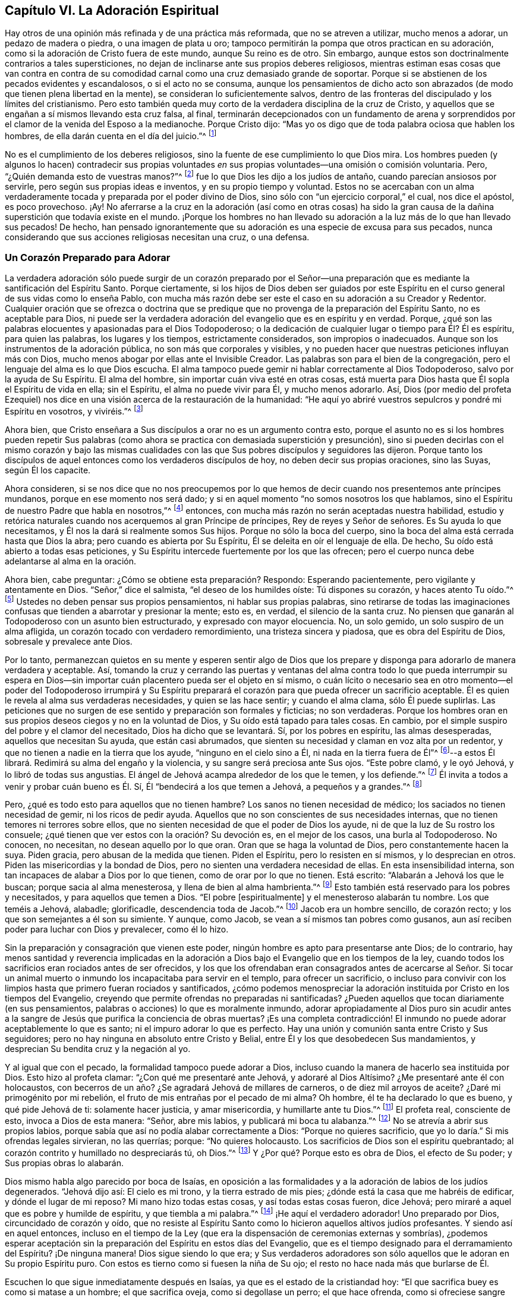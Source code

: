 == Capítulo VI. La Adoración Espiritual

Hay otros de una opinión más refinada y de una práctica más reformada,
que no se atreven a utilizar, mucho menos a adorar, un pedazo de madera o piedra,
o una imagen de plata u oro;
tampoco permitirán la pompa que otros practican en su adoración,
como si la adoración de Cristo fuera de este mundo, aunque Su reino es de otro.
Sin embargo, aunque estos son doctrinalmente contrarios a tales supersticiones,
no dejan de inclinarse ante sus propios deberes religiosos,
mientras estiman esas cosas que van contra en contra de
su comodidad carnal como una cruz demasiado grande de soportar.
Porque si se abstienen de los pecados evidentes y escandalosos,
o si el acto no se consuma,
aunque los pensamientos de dicho acto son abrazados
(de modo que tienen plena libertad en la mente),
se consideran lo suficientemente salvos,
dentro de las fronteras del discipulado y los límites del cristianismo.
Pero esto también queda muy corto de la verdadera disciplina de la cruz de Cristo,
y aquellos que se engañan a sí mismos llevando esta cruz falsa, al final,
terminarán decepcionados con un fundamento de arena y sorprendidos
por el clamor de la venida del Esposo a la medianoche.
Porque Cristo dijo: "`Mas yo os digo que de toda palabra ociosa que hablen los hombres,
de ella darán cuenta en el día del juicio.`"^
footnote:[Mateos 12:36]

No es el cumplimiento de los deberes religiosos,
sino la fuente de ese cumplimiento lo que Dios mira.
Los hombres pueden (y algunos lo hacen) contradecir sus propias
voluntades _en_ sus propias voluntades--una omisión o comisión voluntaria.
Pero, "`¿Quién demanda esto de vuestras manos?`"^
footnote:[Isaías 1:12]
fue lo que Dios les dijo a los judíos de antaño, cuando parecían ansiosos por servirle,
pero según sus propias ideas e inventos, y en su propio tiempo y voluntad.
Estos no se acercaban con un alma verdaderamente
tocada y preparada por el poder divino de Dios,
sino sólo con "`un ejercicio corporal,`" el cual, nos dice el apóstol,
es poco provechoso.
¡Ay! No aferrarse a la cruz en la adoración (así como en otras cosas) ha sido
la gran causa de la dañina superstición que todavía existe en el mundo.
¡Porque los hombres no han llevado su adoración a
la luz más de lo que han llevado sus pecados!
De hecho,
han pensado ignorantemente que su adoración es una especie de excusa para sus pecados,
nunca considerando que sus acciones religiosas necesitan una cruz, o una defensa.

=== Un Corazón Preparado para Adorar

La verdadera adoración sólo puede surgir de un corazón preparado por el
Señor--una preparación que es mediante la santificación del Espíritu Santo.
Porque ciertamente,
si los hijos de Dios deben ser guiados por este Espíritu
en el curso general de sus vidas como lo enseña Pablo,
con mucha más razón debe ser este el caso en su adoración a su Creador y Redentor.
Cualquier oración que se ofrezca o doctrina que se predique
que no provenga de la preparación del Espíritu Santo,
no es aceptable para Dios,
ni puede ser la verdadera adoración del evangelio que es en espíritu y en verdad.
Porque, ¿qué son las palabras elocuentes y apasionadas para el Dios Todopoderoso;
o la dedicación de cualquier lugar o tiempo para Él? Él es espíritu,
para quien las palabras, los lugares y los tiempos, estrictamente considerados,
son impropios o inadecuados.
Aunque son los instrumentos de la adoración pública,
no son más que corporales y visibles,
y no pueden hacer que nuestras peticiones influyan más con Dios,
mucho menos abogar por ellas ante el Invisible Creador.
Las palabras son para el bien de la congregación,
pero el lenguaje del alma es lo que Dios escucha.
El alma tampoco puede gemir ni hablar correctamente al Dios Todopoderoso,
salvo por la ayuda de Su Espíritu.
El alma del hombre, sin importar cuán viva esté en otras cosas,
está muerta para Dios hasta que Él sopla el Espíritu de vida en ella; sin el Espíritu,
el alma no puede vivir para Él, y mucho menos adorarlo.
Así,
Dios (por medio del profeta Ezequiel) nos dice en
una visión acerca de la restauración de la humanidad:
"`He aquí yo abriré vuestros sepulcros y pondré mi Espíritu en vosotros, y viviréis.`"^
footnote:[Ezequiel 37:12, 14]

Ahora bien, que Cristo enseñara a Sus discípulos a orar no es un argumento contra esto,
porque el asunto no es si los hombres pueden repetir Sus palabras
(como ahora se practica con demasiada superstición y presunción),
sino si pueden decirlas con el mismo corazón y bajo las mismas
cualidades con las que Sus pobres discípulos y seguidores las dijeron.
Porque tanto los discípulos de aquel entonces como los verdaderos discípulos de hoy,
no deben decir sus propias oraciones, sino las Suyas, según Él los capacite.

Ahora consideren,
si se nos dice que no nos preocupemos por lo que hemos de
decir cuando nos presentemos ante príncipes mundanos,
porque en ese momento nos será dado;
y si en aquel momento "`no somos nosotros los que hablamos,
sino el Espíritu de nuestro Padre que habla en nosotros,`"^
footnote:[Mateos 10:20]
entonces, con mucha más razón no serán aceptadas nuestra habilidad,
estudio y retórica naturales cuando nos acerquemos al gran Príncipe de príncipes,
Rey de reyes y Señor de señores.
Es Su ayuda lo que necesitamos, y Él nos la dará si realmente somos Sus hijos.
Porque no sólo la boca del cuerpo,
sino la boca del alma está cerrada hasta que Dios la abra;
pero cuando es abierta por Su Espíritu, Él se deleita en oír el lenguaje de ella.
De hecho, Su oído está abierto a todas esas peticiones,
y Su Espíritu intercede fuertemente por los que las ofrecen;
pero el cuerpo nunca debe adelantarse al alma en la oración.

Ahora bien, cabe preguntar: ¿Cómo se obtiene esta preparación? Respondo:
Esperando pacientemente, pero vigilante y atentamente en Dios.
"`Señor,`" dice el salmista, "`el deseo de los humildes oíste: Tú dispones su corazón,
y haces atento Tu oído.`"^
footnote:[Salmos 10:17 RV1602P]
Ustedes no deben pensar sus propios pensamientos, ni hablar sus propias palabras,
sino retirarse de todas las imaginaciones confusas
que tienden a abarrotar y presionar la mente;
esto es, en verdad, el silencio de la santa cruz.
No piensen que ganarán al Todopoderoso con un asunto bien estructurado,
y expresado con mayor elocuencia.
No, un solo gemido, un solo suspiro de un alma afligida,
un corazón tocado con verdadero remordimiento, una tristeza sincera y piadosa,
que es obra del Espíritu de Dios, sobresale y prevalece ante Dios.

Por lo tanto,
permanezcan quietos en su mente y esperen sentir algo de Dios que los
prepare y disponga para adorarlo de manera verdadera y aceptable.
Así,
tomando la cruz y cerrando las puertas y ventanas del alma
contra todo lo que pueda interrumpir su espera en Dios--sin
importar cuán placentero pueda ser el objeto en sí mismo,
o cuán lícito o necesario sea en otro momento--el poder del Todopoderoso irrumpirá
y Su Espíritu preparará el corazón para que pueda ofrecer un sacrificio aceptable.
Él es quien le revela al alma sus verdaderas necesidades, y quien se las hace sentir;
y cuando el alma clama, sólo Él puede suplirlas.
Las peticiones que no surgen de ese sentido y preparación son formales y ficticias;
no son verdaderas.
Porque los hombres oran en sus propios deseos ciegos y no en la voluntad de Dios,
y Su oído está tapado para tales cosas.
En cambio, por el simple suspiro del pobre y el clamor del necesitado,
Dios ha dicho que se levantará. Sí, por los pobres en espíritu, las almas desesperadas,
aquellos que necesitan Su ayuda, que están casi abrumados,
que sienten su necesidad y claman en voz alta por un redentor,
y que no tienen a nadie en la tierra que los ayude, "`ninguno en el cielo sino a Él,
ni nada en la tierra fuera de Él`"^
footnote:[Salmos 73:25 Traducción Literal Inglés]--a
estos Él librará. Redimirá su alma del engaño y la violencia,
y su sangre será preciosa ante Sus ojos.
"`Este pobre clamó, y le oyó Jehová, y lo libró de todas sus angustias.
El ángel de Jehová acampa alrededor de los que le temen, y los defiende.`"^
footnote:[Salmos 34:6-7]
Él invita a todos a venir y probar cuán bueno es Él. Sí,
Él "`bendecirá a los que temen a Jehová, a pequeños y a grandes.`"^
footnote:[Salmos 115:13]

Pero, ¿qué es todo esto para aquellos que no tienen hambre?
Los sanos no tienen necesidad de médico; los saciados no tienen necesidad de gemir,
ni los ricos de pedir ayuda.
Aquellos que no son conscientes de sus necesidades internas,
que no tienen temores ni terrores sobre ellos,
que no sienten necesidad de que el poder de Dios los ayude,
ni de que la luz de Su rostro los consuele;
¿qué tienen que ver estos con la oración? Su devoción es, en el mejor de los casos,
una burla al Todopoderoso.
No conocen, no necesitan, no desean aquello por lo que oran.
Oran que se haga la voluntad de Dios, pero constantemente hacen la suya.
Piden gracia, pero abusan de la medida que tienen.
Piden el Espíritu, pero lo resisten en sí mismos, y lo desprecian en otros.
Piden las misericordias y la bondad de Dios,
pero no sienten una verdadera necesidad de ellas.
En esta insensibilidad interna, son tan incapaces de alabar a Dios por lo que tienen,
como de orar por lo que no tienen.
Está escrito: "`Alabarán a Jehová los que le buscan; porque sacia al alma menesterosa,
y llena de bien al alma hambrienta.`"^
footnote:[Salmos 22:26; 107:9]
Esto también está reservado para los pobres y necesitados,
y para aquellos que temen a Dios.
"`El pobre +++[+++espiritualmente]
y el menesteroso alabarán tu nombre.
Los que teméis a Jehová, alabadle; glorificadle, descendencia toda de Jacob.`"^
footnote:[Salmos 74:21; 22:23]
Jacob era un hombre sencillo, de corazón recto;
y los que son semejantes a él son su simiente.
Y aunque, como Jacob, se vean a sí mismos tan pobres como gusanos,
aun así reciben poder para luchar con Dios y prevalecer, como él lo hizo.

Sin la preparación y consagración que vienen este poder,
ningún hombre es apto para presentarse ante Dios; de lo contrario,
hay menos santidad y reverencia implicadas en la adoración
a Dios bajo el Evangelio que en los tiempos de la ley,
cuando todos los sacrificios eran rociados antes de ser ofrecidos,
y los que los ofrendaban eran consagrados antes de acercarse al Señor. Si tocar
un animal muerto o inmundo los incapacitaba para servir en el templo,
para ofrecer un sacrificio,
o incluso para convivir con los limpios hasta que primero fueran rociados y santificados,
¿cómo podemos menospreciar la adoración instituida por Cristo en los tiempos del Evangelio,
creyendo que permite ofrendas no preparadas ni santificadas?
¿Pueden aquellos que tocan diariamente (en sus pensamientos,
palabras o acciones) lo que es moralmente inmundo,
adorar apropiadamente al Dios puro sin acudir antes a la
sangre de Jesús que purifica la conciencia de obras muertas?
¡Es una completa contradicción! El inmundo no puede
adorar aceptablemente lo que es santo;
ni el impuro adorar lo que es perfecto.
Hay una unión y comunión santa entre Cristo y Sus seguidores;
pero no hay ninguna en absoluto entre Cristo y Belial,
entre Él y los que desobedecen Sus mandamientos,
y desprecian Su bendita cruz y la negación al yo.

Y al igual que con el pecado, la formalidad tampoco puede adorar a Dios,
incluso cuando la manera de hacerlo sea instituida por Dios.
Esto hizo al profeta clamar: "`¿Con qué me presentaré ante Jehová,
y adoraré al Dios Altísimo?
¿Me presentaré ante él con holocaustos,
con becerros de un año? ¿Se agradará Jehová de millares de carneros,
o de diez mil arroyos de aceite?
¿Daré mi primogénito por mi rebelión, el fruto de mis entrañas por el pecado de mi alma?
Oh hombre, él te ha declarado lo que es bueno, y qué pide Jehová de ti:
solamente hacer justicia, y amar misericordia, y humillarte ante tu Dios.`"^
footnote:[Miqueas 6:6-8]
El profeta real, consciente de esto, invoca a Dios de esta manera: "`Señor,
abre mis labios, y publicará mi boca tu alabanza.`"^
footnote:[Salmos 51:15]
No se atrevía a abrir sus propios labios,
porque sabía que así no podía alabar correctamente a Dios:
"`Porque no quieres sacrificio, que yo lo daría.`" Si mis ofrendas legales sirvieran,
no las querrías; porque: "`No quieres holocausto.
Los sacrificios de Dios son el espíritu quebrantado;
al corazón contrito y humillado no despreciarás tú, oh Dios.`"^
footnote:[Salmos 51:16-17]
Y ¿Por qué? Porque esto es obra de Dios, el efecto de Su poder;
y Sus propias obras lo alabarán.

Dios mismo habla algo parecido por boca de Isaías,
en oposición a las formalidades y a la adoración de labios de los judíos degenerados.
"`Jehová dijo así: El cielo es mi trono, y la tierra estrado de mis pies;
¿dónde está la casa que me habréis de edificar, y dónde el lugar de mi reposo?
Mi mano hizo todas estas cosas, y así todas estas cosas fueron, dice Jehová;
pero miraré a aquel que es pobre y humilde de espíritu, y que tiembla a mi palabra.`"^
footnote:[Isaías 66:1-2]
¡He aquí el verdadero adorador!
Uno preparado por Dios, circuncidado de corazón y oído,
que no resiste al Espíritu Santo como lo hicieron aquellos altivos judíos profesantes.
Y siendo así en aquel entonces,
incluso en el tiempo de la Ley
(que era la dispensación de ceremonias externas y sombrías),
¿podemos esperar aceptación sin la preparación del Espíritu en estos días del Evangelio,
que es el tiempo designado para el derramamiento del Espíritu?
¡De ninguna manera!
Dios sigue siendo lo que era;
y Sus verdaderos adoradores son sólo aquellos que le adoran en Su propio Espíritu puro.
Con estos es tierno como si fuesen la niña de Su ojo;
el resto no hace nada más que burlarse de Él.

Escuchen lo que sigue inmediatamente después en Isaías,
ya que es el estado de la cristiandad hoy:
"`El que sacrifica buey es como si matase a un hombre; el que sacrifica oveja,
como si degollase un perro; el que hace ofrenda, como si ofreciese sangre de cerdo;
el que quema incienso, como si bendijese a un ídolo.
Y porque escogieron sus propios caminos, y su alma amó sus abominaciones.`"^
footnote:[Isaías 66:3]
Que nadie diga ahora:
"`Nosotros no hemos presentado estos tipos de ofrendas,`" porque ese no es el punto.
Dios no se ofendió con las ofrendas,
sino con los que las ofrecían. Estas eran las formas
legales de sacrificio designadas por Dios,
pero al no presentarlas el pueblo en ese estado de espíritu,
ni bajo esa disposición de alma que se requerían,
Dios declaró con mucha intensidad que las aborrecía.

En otro lugar, a través del mismo profeta, les declara:
"`No me traigáis más vana ofrenda; el incienso me es abominación;
luna nueva y día de reposo, el convocar asambleas, no lo puedo sufrir;
son iniquidad vuestras fiestas solemnes.
Vuestras lunas nuevas y vuestras fiestas solemnes las tiene aborrecidas mi alma;
me son gravosas; cansado estoy de soportarlas.
Cuando extendáis vuestras manos, yo esconderé de vosotros mis ojos;
asimismo cuando multipliquéis la oración, yo no oiré.`"^
footnote:[Isaías 1:13-15]
Esta es una denuncia muy terrible contra su adoración.
¿Y por qué? Porque sus corazones estaban contaminados.
No amaban al Señor con todo su corazón, sino que quebrantaban Su ley,
se rebelaban contra Su Espíritu y no hacían lo recto delante de sus ojos.
La causa se ve claramente por el remedio que Él prescribe: "`Lavaos y limpiaos;
quitad la iniquidad de vuestras obras de delante de mis ojos; dejad de hacer lo malo;
aprended a hacer el bien; buscad el juicio, restituid al agraviado,
haced justicia al huérfano, amparad a la viuda.`"^
footnote:[Isaías 1:16-17]

Bajo estas condiciones, y nada más, Él los invita a que se vuelvan a Él,
y les dice que "`si sus pecados fueren como la grana, como la nieve serán emblanquecidos;
si fueren rojos como el carmesí, vendrán a ser como blanca lana.`"^
footnote:[Isaías 1:18]
Así de cierto es este notable pasaje del Salmista: "`Venid,
oíd todos los que teméis a Dios, y contaré lo que ha hecho a mi alma.
A Él clamé con mi boca, y fue exaltado con mi lengua.
Si en mi corazón hubiese yo mirado a la iniquidad, el Señor no me habría escuchado.
Mas ciertamente me escuchó Dios; atendió a la voz de mi súplica.
Bendito sea Dios, que no echó de sí mi oración, ni de mí Su misericordia.`"^
footnote:[Salmos 66:16-20]

=== Esperando en el Señor

Mucho se podría citar para demostrar el desagrado
de Dios incluso contra sus propias formas de adoración,
cuando se realizaban sin Su Espíritu y sin esa preparación de corazón
necesaria en el hombre que sólo Él puede obrar o dar.
Más que cualquier otro escritor del texto sagrado,
esto más frecuente y enfáticamente nos es recomendado por el ejemplo del Salmista.

David, recordando repetidas veces sus grandes errores y la causa de ellos,
y la forma en la que llegaba a ser aceptado por Dios y a obtener fuerza y consuelo de Él,
frecuentemente se recordaba a sí mismo esperar en Dios.
"`Encamíname en tu verdad, y enséñame, porque tú eres el Dios de mi salvación;
en ti he esperado todo el día.`"^
footnote:[Salmos 25:5]
Su alma tenía la mirada puesta en Dios para salvación,
y para ser librada de las trampas y de los males del mundo.
Esto muestra un ejercicio interno, una atención espiritual,
que no consistía en formas externas sino en una ayuda divina interna.

Y en verdad, David tenía un gran estímulo para hacerlo,
porque la bondad de Dios lo invitaba a ello y lo fortalecía en ello.
Él dice: "`Pacientemente esperé a Jehová, y se inclinó a mí, y oyó mi clamor.
Y me hizo sacar del pozo de la desesperación, del lodo cenagoso;
puso mis pies sobre peña.`"^
footnote:[Salmos 40:1-2]
El Señor apareció internamente para consolar el alma de David,
que esperaba Su ayuda para ser librado de las tentaciones
y aflicciones que estaban a punto de abrumarlo,
y para recibir seguridad y paz.
Por eso dice, el Señor "`estableció mis pasos;`"^
footnote:[Salmos 40:2 RV1602P]
es decir, afirmó su mente en la justicia.

Antes de esto, cada paso que daba David lo hundía en el lodo,
y apenas podía andar sin caerse.
Las tentaciones lo asaltaban por todas partes;
pero él esperó pacientemente en el Señor con su mente retirada,
vigilante y puesta en la ley y Espíritu de Dios,
y sintió cómo se inclinaba el Señor hacia él. Su clamor
sincero y desesperado entró en el cielo y prevaleció,
y entonces vino el rescate y la liberación. En el tiempo de Dios, no en el de David,
se le dio fuerza para atravesar sus pruebas y superar todas sus angustias.
Y así: "`Puso luego en mi boca cántico nuevo, alabanza a nuestro Dios.`"^
footnote:[Salmos 40:3]
Sin duda, este fue un cántico hecho y puesto por Dios, y no por él mismo.

En otra ocasión, lo encontramos clamando de esta manera:
"`Como el ciervo brama por las corrientes de las aguas, así clama por ti, oh Dios,
el alma mía. Mi alma tiene sed de Dios, del Dios vivo; ¿Cuándo vendré,
y me presentaré delante de Dios?`"^
footnote:[Salmos 42:1-2]
Esto va más allá de la formalidad, y no puede ser el producto de ninguna lección externa.
Con esto podemos ver que la verdadera adoración es una obra interna,
que el alma debe ser tocada y levantada en deseos celestiales por el Espíritu celestial,
y que la verdadera adoración es en la presencia de Dios.
"`¿Cuándo vendré, y me presentaré?`" No en el templo, ni con sacrificios externos,
sino "`delante de Dios,`"^
footnote:[Salmos 42:2]
en Su presencia.
Las almas de los verdaderos adoradores deben ver a Dios y presentarse delante de Él;
y para esto esperan, anhelan y tienen sed.

¡Oh, cuánto se ha degenerado la mayor parte de la cristiandad del ejemplo de David!
Y no es de extrañar, pues este buen hombre nos dice:
"`En Dios solamente espera en silencio mi alma;`"^
footnote:[Salmos 62:1 LBLA]
y le ordena a su alma que así lo haga: "`Alma mía, espera en silencio solamente en Dios,
pues de Él viene mi esperanza.`"^
footnote:[Salmos 62:5 LBLA]
Es como si hubiera dicho: '`Nadie más puede preparar mi corazón o suplir mis necesidades.
Mi esperanza no viene de mis propias obras voluntarias,
ni de la adoración corporal que pueda rendirle; estas cosas no tienen valor;
no pueden ayudarme ni agradar a Dios.
Pero espero en Él para recibir fuerza y poder,
a fin de presentarme de la manera que más le agrade;
porque Aquel que prepara el sacrificio,
ciertamente lo aceptará.`' En dos versículos repite tres veces,
"`Espero yo en Jehová;`" "`Espera mi alma;`" "`Mi alma espera al Señor,
más que los centinelas a la mañana.`"^
footnote:[Salmos 130:5-6]
Sí, él espera con tanta atención y con tal fervor de alma, que en un lugar dice:
"`Han desfallecido mis ojos esperando a mi Dios.`"^
footnote:[Salmos 69:3]
Él no se conformaba con muchas oraciones, una forma preestablecida de adoración,
ni con mera repetición. No,
no se rindió hasta que encontró al Señor y los consuelos de Su presencia,
lo cual trajo la respuesta de amor y paz a su alma.

Tampoco esto era una práctica exclusiva de David,
por ser un hombre más ungido de lo normal;
porque él habla de ella como la forma de adoración del verdadero pueblo de Dios,
el Israel espiritual, los circuncisos de corazón en su día. "`He aquí,
como los ojos de los siervos miran a la mano de sus señores,
y como los ojos de la sierva a la mano de su señora,
así nuestros ojos esperan en Jehová nuestro Dios,
hasta que tenga misericordia de nosotros.`"^
footnote:[Salmos 123:2 Traducción Literal del Inglés]
En otro lugar dice: "`Nuestra alma espera a Jehová;
nuestra ayuda y nuestro escudo es Él.`"^
footnote:[Salmos 33:20]
Y: "`Esperaré en Tu nombre, porque es bueno, delante de tus santos.`"^
footnote:[Salmos 52:9]
Esta era la forma por la que los verdaderos piadosos de ese día llegaban
a disfrutar de Dios y a adorarlo de manera aceptable.

Y a partir de su propia experiencia del beneficio de esperar en Dios,
así como por la práctica de los santos de aquellos tiempos,
el salmista se lo recomienda a otros, diciendo: "`Aguarda al Señor; esfuérzate,
y aliéntese tu corazón: sí, espera al Señor.`"^
footnote:[Salmos 27:14 RV1602P]
Esperen con fe y paciencia, y Él vendrá a salvarlos.
De nuevo: "`Guarda silencio ante Jehová, y espera en Él.`"^
footnote:[Salmos 37:7]
Entréguense completamente a Él; estén contentos,
y esperen a que los ayude en sus necesidades.
Ustedes no pueden imaginar cuán cerca está para ayudar
a los que esperan en Él. Una vez más,
nos aconseja: "`Espera en Jehová, y guarda Su camino.`"^
footnote:[Salmos 37:34]
He aquí la razón por la que tan pocos obtienen provecho: están fuera de Su camino,
y tales personas nunca pueden esperar correctamente en Él. En cambio,
David tenía un gran motivo para decir lo que dijo,
pues había recibido mucho consuelo y beneficio al encontrar al Señor en Su bendito camino.

El profeta Isaías nos dice,
que aunque la disciplina del Señor le causaba tristeza al pueblo debido a sus rebeliones,
aun así, "`lo esperaban en el camino de Sus juicios,`"^
footnote:[Isaías 26:8]
es decir, en el camino de Sus reprensiones y correcciones,
y Su nombre y Su memoria eran el deseo de sus almas.
Ellos estaban dispuestos a ser reprendidos y disciplinados, porque habían pecado;
y el conocimiento de Dios de esta manera les era muy deseable.
Pero, ¿acaso no llegó Él finalmente, y además con misericordia?
Sí, lo hizo, y lo reconocieron cuando llegó;
una experiencia que el mundo carnal no conoce.
"`He aquí, éste es nuestro Dios, le hemos esperado, y nos salvará.`"^
footnote:[Isaías 25:9 Reina Valera de Gómez]
¡Oh bendito gozo! ¡Oh preciosa confianza!
Aquí hubo una espera en fe que prevaleció. Toda adoración que no es en fe es
infructuosa para el adorador así como también desagradable para Dios;
y dicha fe es don de Dios y su naturaleza es purificar el corazón
y darles a los que verdaderamente creen "`victoria sobre el mundo.`"^
footnote:[1 Juan 5:4]

Pero ellos continúan: "`En Él hemos esperado,
estaremos alegres y nos regocijaremos en su salvación.`"^
footnote:[Isaías 25:9]
Y el profeta añade: "`Bienaventurados todos los que esperan en Él`"^
footnote:[Isaías 30:18 Reina Valera de Gómez]
¿Y Por qué? Porque "`los que esperan en Jehová tendrán nuevas fuerzas;
levantarán las alas como las águilas; correrán y no se cansarán;
caminarán y no se fatigarán.`"^
footnote:[Isaías 40:31]
Cuán grande aliento.
¡Escúchenlo una vez más! "`Desde la antigüedad +++[+++los hombres]
no habían escuchado ni dado oídos,
ni el ojo había visto a un Dios fuera de ti que obrara a favor del que esperaba en Él.`"^
footnote:[Isaías 40:31 LBLA]
¡He aquí la vida y gozo interior de los justos, los verdaderos adoradores!
De aquellos cuyos espíritus se inclinan ante la aparición del Espíritu de Dios en ellos,
dejan y abandonan todo aquello contra lo que Espíritu se manifiesta,
y abrazan todo a lo que los conduce.

En el tiempo de Jeremías, los verdaderos adoradores también esperaban en Dios,
y él nos asegura: "`Bueno es Jehová a los que en Él esperan, al alma que le busca.`"^
footnote:[Lamentaciones 3:25]
Del mismo modo, el profeta Oseas exhortó a la iglesia a volverse y esperar en Dios: "`Tú,
pues, vuélvete a tu Dios; guarda misericordia y juicio, y en tu Dios espera siempre.`"^
footnote:[Oseas 12:6 Reina Valera Gómez]
Y Miqueas se muestra muy celoso y resuelto en este buen ejercicio, diciendo:
"`Mas yo a Jehová miraré, esperaré al Dios de mi salvación; el Dios mío me oirá.`"^
footnote:[Miqueas 7:7]
Así lo hacen todos los hijos del Espíritu,
quienes están sedientos por sentir a Dios internamente.

Se le imputa a Israel en el desierto,
como causa de su desobediencia e ingratitud hacia Dios, que "`no esperaron Su consejo.`"^
footnote:[Salmos 106:13]
Y podemos estar seguros de que este es nuestro deber, y que se espera de nosotros,
porque Dios lo requiere en Sofonías: "`Por tanto, esperadme, dice Jehová,
hasta el día que me levante.`"^
footnote:[Sofonías 3:8]
Oh, que todos los que profesan el nombre de Dios esperen de esta manera,
sin levantarse a adorar sin Él,
sino esperando sentir Sus movimientos y levantamientos en ellos para prepararlos y santificarlos.
Cristo les mandó expresamente a Sus discípulos que se quedaran
en Jerusalén y esperaran hasta que recibieran la promesa del Padre,
el bautismo del Espíritu Santo,
con el fin de prepararlos para predicar el glorioso Evangelio de Cristo al mundo.
Y aunque aquello fue un extraordinario derramamiento para una extraordinaria obra,
aun así, el grado no cambia la regla.
Todo lo contrario,
si se requirió tanta espera y preparación por parte del Espíritu
para capacitar a los discípulos para predicarles a los hombres,
ciertamente,
algo de ella debe ser necesaria para capacitarnos a nosotros para hablar con Dios.

Terminaré esta magnífica doctrina bíblica de esperar en el Señor,
con ese pasaje en Juan acerca del estanque de Betesda.
"`Hay en Jerusalén, cerca de la puerta de las ovejas, un estanque,
llamado en hebreo Betesda, el cual tiene cinco pórticos.
En éstos yacía una multitud de enfermos, ciegos, cojos y paralíticos,
que esperaban el movimiento del agua.
Porque un ángel descendía de tiempo en tiempo al estanque, y agitaba el agua;
y el que primero descendía al estanque después del movimiento del agua,
quedaba sano de cualquier enfermedad que tuviese.`"^
footnote:[Juan 5:2-4]
Esta es una representación muy exacta de lo que se pretende
con todo lo que ha sido dicho acerca del asunto de esperar.
Porque así como en aquel entonces existía una Jerusalén externa y legal,
ahora hay una Jerusalén espiritual y del evangelio, la iglesia de Dios,
compuesta por los fieles.
El estanque en la antigua Jerusalén, en cierto modo,
representaba esa fuente que ahora se encuentra abierta en la Nueva Jerusalén.
Aquel estanque era para aquellos que sufrían enfermedades corporales;
esta fuente es para todos los discapacitados del alma.
En aquel entonces había un ángel que agitaba el agua para hacerla beneficiosa;
ahora el ángel de Dios, el gran Ángel de Su presencia,
es quien bendice esta fuente con éxito.
Los que entraban al estanque antes,
sin estar atentos al ángel ni aprovechar su movimiento,
no encontraban ningún benefició en ello.
Y los que ahora no esperan el movimiento del Ángel de Dios,
sino que con una devoción de su propia concepción y tiempo
corren delante de Dios como un caballo a la batalla,
con la esperanza de tener éxito, con seguridad fracasarán en sus expectativas.

Por lo tanto,
así como aquellos que en aquel entonces necesitaban y deseaban ser curados
esperaban con toda paciencia y atención el movimiento del ángel,
así lo hacen ahora los verdaderos adoradores de Dios,
quienes necesitan y oran por Su presencia, la cual es la vida de sus almas,
así como el sol lo es para las plantas del campo.
Estos a menudo han probado la esterilidad de su propia
obra y ahora han llegado al verdadero día de Reposo.
No se atreven a ofrecer una invención propia, ni a ofrecer una petición no santificada,
mucho menos a imponer una adoración corporal cuando el alma está realmente insensible
o no preparada por el Señor. En la luz de Jesús esperan ser preparados,
retirados y sacados de todos los pensamientos que causan
la más mínima distracción y perturbación en la mente,
hasta que se mueve el Ángel y se despierta su Amado;
porque no se atreven a llamarlo antes de Su tiempo.
Temen inventar una devoción en Su ausencia, porque saben que no sólo es infructífero,
sino reprochable: "`¿Quién demanda esto de vuestras manos?`"^
footnote:[Isaías 1:12]
le dijo el Señor a Israel.
"`El que creyere, no se apresure.`"^
footnote:[Isaías 28:16]

Aquellos que adoran con sus propios recursos,
sólo pueden hacer lo que hicieron los israelitas:
convertir sus zarcillos en una imagen de fundición y ser malditos por sus obras.
Y no les fue mejor a los que recogieron leña,
encendieron fuego y se rodearon con las teas que habían encendido; porque Dios les dijo:
"`En dolor seréis sepultados.`"^
footnote:[Isaías 50:11]
Esto no sólo no les trae beneficio ni bien alguno,
sino que también acarrea un juicio del Señor;
dolor y angustia del alma serán su porción. ¡Ay!
La carne y sangre está muy dispuesta a orar, pero no puede esperar.
Está ansiosa por ser santa, pero no puede soportar hacer ni sufrir la voluntad de Dios.
Con la lengua bendice a Dios, y con ella maldice a los hombres hechos a Su semejanza.
Llama a Jesús Señor, pero no por el Espíritu Santo.
A menudo menciona el nombre de Cristo, sí, y se arrodilla ante él también,
pero no se aparta de la iniquidad, la cual es abominable para Dios.

=== Cuatro Cosas Necesarias

Hay cuatro cosas necesarias para adorar a Dios correctamente,
todas las cuales ponen la adoración fuera del alcance del poder del hombre.
La primera es, la santificación del adorador.
La segunda, la consagración de la ofrenda, de lo cual ya hemos hablado.
Tercero, qué pedir en oración;
lo cual ningún hombre sabe sin la ayuda del Espíritu de Dios; y, por lo tanto,
sin ese Espíritu ningún hombre puede orar verdaderamente.
El apóstol pone esto más allá de discusión, diciendo:
"`Pues qué hemos de pedir como conviene, no lo sabemos,
pero el Espíritu nos ayuda en nuestra debilidad.`"^
footnote:[Romanos 8:26]

Los hombres que no conocen la obra y el poder del Espíritu Santo,
no conocen la mente de Dios, y estos, ciertamente,
nunca podrán agradarlo con sus oraciones.
No es suficiente sólo saber que tenemos necesidad,
porque ¿cómo sabemos si nuestras necesidades no nos fueron
enviadas como una bendición? --desilusiones para el orgulloso,
pérdidas para el codicioso, azotes para el negligente.
Orar que Dios remueva estas cosas sería asegurar nuestra propia destrucción,
no colaborar con la salvación de nuestra alma.

El mundo vil conoce todas las cosas carnalmente,
según una manera e interpretación carnal;
y muchos que desean ser considerados iluminados tienden a llamar
a estos dones de la providencia con nombres incorrectos.
Por ejemplo, llaman a las aflicciones juicios,
y a las pruebas (que son más preciosas que su amado oro) las llaman miserias.
Por otro lado, llaman honor al reconocimiento del mundo, y felicidad a sus riquezas.

Por lo tanto, qué conservar, qué rechazar, qué querer,
es una dificultad que sólo Dios puede resolver en el alma.
Y puesto que Dios sabe mucho mejor que nosotros qué necesitamos,
Él puede decirnos qué pedir,
mejor de lo que nosotros podemos decirle a Él. Esto hizo que Cristo
exhortara a Sus discípulos a evitar oraciones largas y repetitivas,
diciéndoles que su Padre celestial sabía de qué cosa tenían necesidad antes que le pidieran.
Por lo tanto, les dio un modelo de oración;
no (como muchos han imaginado) para que fuera un texto para las liturgias humanas,
que son notorias por la duración y la repetición,
sino expresamente para reprobar y evitar tales cosas.

Sin embargo, _cómo_ orar es aún más importante que _qué_ orar;
porque no se trata sólo de la petición, sino del estado del espíritu del que pide.
El _qué_ puede ser correcto, pero el _cómo_ defectuoso.
Como dije, Dios no necesita que le digamos nuestras necesidades; de hecho,
Él debe decírnoslas a nosotros.
No obstante, Él desea que nosotros se las digamos,
para que podamos aprender a buscarlo y para que pueda encontrarse con nosotros.
"`Miraré a aquel,`" dice el Señor. "`que es pobre y humilde de espíritu,
y que tiembla a mi palabra.`"^
footnote:[Isaías 66:2]
Él mira a los enfermos de corazón, a las almas afligidas, a los hambrientos y sedientos,
a los cargados y cansados, a los que sinceramente necesitan de Su ayuda.

Pero incluso estas tres cosas no son suficientes en sí mismas
para completar la verdadera adoración del evangelio,
porque se necesita un cuarto requisito, el cual es la fe; la fe verdadera,
la fe preciosa, la fe que purifica el corazón,
vence al mundo y es la victoria de los santos.
Es esta fe la que vivifica la oración e insiste fervientemente,
como en el caso de la persistente viuda que no estaba dispuesta a ser rechazada,
o a quien Cristo le dijo: "`Oh mujer, grande es tu fe.`"^
footnote:[Mateo 15:28]

Sin embargo, esta fe no está en nuestro poder,
porque es don de Dios y debemos recibirla de Él.
Con un grano de ella se realiza más obra,
se produce más liberación y se recibe más bondad y misericordia que con toda la actividad,
deseo y esfuerzo del hombre,
con todos sus inventos religiosos y sus prácticas corporales.
Esto, debidamente considerado,
mostrará fácilmente por qué tanta adoración le genera tan poco beneficio al mundo,
como vemos que sucede; porque la verdadera fe se ha perdido.
Ellos piden, pero no reciben; buscan, pero no hallan; tocan a la puerta,
pero no se les abre.
El asunto es claro:
sus peticiones no están mezcladas con esa fe purificadora con la que deberían prevalecer,
así como el buen Jacob luchó con Dios y prevaleció.

La verdad es que la gran mayoría de los profesantes
del cristianismo todavía están en sus pecados,
siguiendo los deseos de sus corazones y viviendo en placeres mundanos,
como extraños a esta preciosa fe.
El autor de la carta a los Hebreos nos dice que la razón por la
que la palabra predicada al Israel de la antigüedad no tuvo provecho,
es porque no fue "`mezclada con fe en aquellos que la oyeron.`"^
footnote:[Hebreos 4:2]¿Puede entonces un ministro predicar sin fe?
No, y mucho menos puede un hombre orar aceptablemente al Dios Todopoderoso sin fe,
especialmente cuando se nos dice: "`El justo por la fe vivirá.`"^
footnote:[Romanos 1:17]
Porque la adoración es el acto supremo de la vida del hombre,
y todo lo que es necesario en actos inferiores de religión, no debe faltar aquí.

Esto debe disminuir el asombro en cualquiera respecto a por qué Cristo
reprendió tan frecuentemente a Sus discípulos con las palabras:
"`¡Hombres de poca fe!`"
Y sin embargo, Él nos dice que un solo grano de ella,
aunque sea tan pequeño como una semilla de mostaza, si es verdadera y correcta,
es capaz de mover montañas. Es como si hubiera dicho:
'`No hay prueba ni tentación demasiado fuerte que la fe no pueda vencer.
Por lo tanto, aquellos que están cautivos por el pecado y las tentaciones,
y sus necesidades espirituales aún no han sido suplidas,
deben carecer de esta poderosa fe.`' Tan necesaria era en la antigüedad,
que Cristo no pudo hacer muchas obras milagrosas donde las personas no creían en Él,
aunque Su poder hizo maravillas en otros lugares donde la fe había abierto el camino.
De hecho,
es difícil decir si era el poder por medio de la fe o la fe por medio del poder,
lo que hacía el milagro.

"`¿Creéis,`" dijo el Señor, "`que puedo hacer esto?`"
"`Sí, Señor,`"^
footnote:[Mateos 9:28]
dijeron los ciegos, y entonces vieron.
Al hombre principal de la sinagoga Cristo le dijo: "`No temas; cree solamente.`"^
footnote:[Lucas 8:50]
Él creyó, y su hija muerta recuperó su vida.
A otro le dijo: "`Al que cree todo le es posible.`"
"`Creo,`" clamó el hombre, "`ayuda mi incredulidad.`"^
footnote:[Marcos 9:23-24]
Entonces el espíritu inmundo fue expulsado y el niño se recuperó. Le dijo a uno: "`Vete;
tu fe te ha salvado;`"^
footnote:[Lucas 17:19]
y a otra: "`Tu fe te ha salvado; tus pecados te son perdonados.`"^
footnote:[Lucas 7:48, 50] Y a Sus discípulos: "`De cierto os digo,
que si tuviereis fe, y no dudareis, no sólo haréis esto de la higuera,
sino que si a este monte dijereis: Quítate y échate en el mar, será hecho.
Y todo lo que pidiereis en oración, creyendo, lo recibiréis.`"^
footnote:[Mateos 21:21-22]
Este solo pasaje condena a la cristiandad de gran infidelidad; porque ora y no recibe.

Algunos en esta generación incrédula excusarían su falta de fe,
declarando que es imposible adquirir la fe que les falta.
Pero la respuesta de Cristo a la infidelidad de aquella
época refutará bien la incredulidad de esta.
"`Lo que es imposible para los hombres, es posible para Dios.`"^
footnote:[Lucas 18:27]
No es imposible para Dios dar fe verdadera,
si bien es cierto que "`sin fe es imposible agradar a Dios.`"^
footnote:[Hebreos 11:6]
Y si es imposible agradar a Dios sin esta fe preciosa,
sin duda debe ser imposible adorar u orar sin ella.

Pero alguien podría decir: ¿Qué es esta fe que es tan necesaria para la adoración,
que da aceptación ante Dios y retorna beneficio a los hombres?
Yo digo que es una santa entrega a Dios y confianza en Él,
manifestada por una obediencia verdadera a Sus mandamientos santos,
que proporciona evidencia segura al alma de las cosas que no se ven,
y un sentido y sabor de la sustancia de las cosas que se esperan.
Puesto que esta fe es don de Dios, purifica los corazones de todos los que la reciben.^
footnote:[Hechos 15:9]
El apóstol Pablo testifica que ella sólo mora en una conciencia pura,^
footnote:[1 Timoteo 3:9 RV1602P]
y en otro pasaje asocia un corazón puro a una fe no fingida.^
footnote:[1 Timoteo 1:5]
En otro lugar, encontramos la fe vinculada con una buena conciencia.^
footnote:[1 Timoteo 1:19, 1:5]
Santiago une la fe con la justicia, y Juan con la victoria sobre el mundo, diciendo:
"`Esta es la victoria que ha vencido al mundo, nuestra fe.`"^
footnote:[1 Juan 5:4]

Los herederos de esta fe son los verdaderos hijos de Abraham,
aunque incircuncisos en la carne;
porque estos siguen las pisadas de Abraham según la obediencia de la fe.
Esta fe vive por encima del mundo,
donde nadie puede llegar salvo a través de la muerte del yo,
por medio de la cruz de Jesús y una total dependencia en Dios.
Famosas son las hazañas de este don divino y el tiempo no alcanzaría para contarlas todas.
Pero baste decir que por ella los santos antiguos soportaron todas las pruebas,
vencieron a todos los enemigos, prevalecieron con Dios, mostraron Su verdad,
terminaron su testimonio y obtuvieron la recompensa de los fieles: la corona de justicia,
que es la bienaventuranza eterna de los justos.
